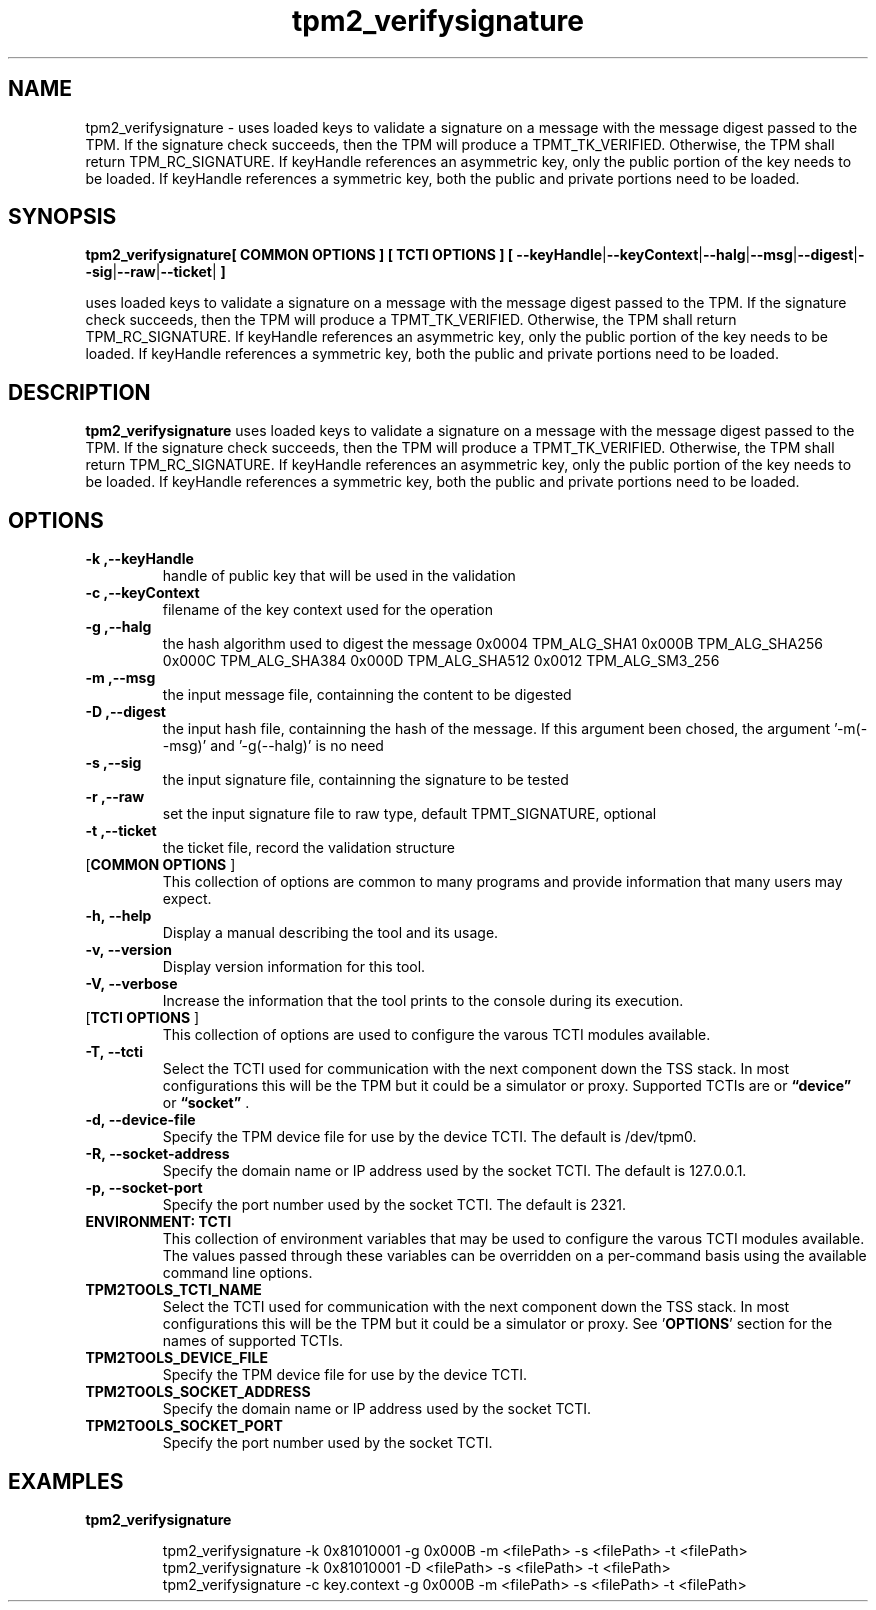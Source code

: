 .nr HAVE_TCTI_DEV 1
.nr HAVE_TCTI_SOCK 1
.\" Copyright (c) 2016, Intel Corporation
.\" All rights reserved.
.\"
.\" Redistribution and use in source and binary forms, with or without
.\" modification, are permitted provided that the following conditions are met:
.\"
.\" 1. Redistributions of source code must retain the above copyright notice,
.\" this list of conditions and the following disclaimer.
.\"
.\" 2. Redistributions in binary form must reproduce the above copyright notice,
.\" this list of conditions and the following disclaimer in the documentation
.\" and/or other materials provided with the distribution.
.\"
.\" 3. Neither the name of Intel Corporation nor the names of its contributors
.\" may be used to endorse or promote products derived from this software without
.\" specific prior written permission.
.\"
.\" THIS SOFTWARE IS PROVIDED BY THE COPYRIGHT HOLDERS AND CONTRIBUTORS "AS IS"
.\" AND ANY EXPRESS OR IMPLIED WARRANTIES, INCLUDING, BUT NOT LIMITED TO, THE
.\" IMPLIED WARRANTIES OF MERCHANTABILITY AND FITNESS FOR A PARTICULAR PURPOSE
.\" ARE DISCLAIMED. IN NO EVENT SHALL THE COPYRIGHT HOLDER OR CONTRIBUTORS BE
.\" LIABLE FOR ANY DIRECT, INDIRECT, INCIDENTAL, SPECIAL, EXEMPLARY, OR
.\" CONSEQUENTIAL DAMAGES (INCLUDING, BUT NOT LIMITED TO, PROCUREMENT OF
.\" SUBSTITUTE GOODS OR SERVICES; LOSS OF USE, DATA, OR PROFITS; OR BUSINESS
.\" INTERRUPTION) HOWEVER CAUSED AND ON ANY THEORY OF LIABILITY, WHETHER IN
.\" CONTRACT, STRICT LIABILITY, OR TORT (INCLUDING NEGLIGENCE OR OTHERWISE)
.\" ARISING IN ANY WAY OUT OF THE USE OF THIS SOFTWARE, EVEN IF ADVISED OF
.\" THE POSSIBILITY OF SUCH DAMAGE.
.TH tpm2_verifysignature 8 "DECEMBER 2016" Intel "tpm2.0-tools"
.SH NAME
tpm2_verifysignature\ - uses loaded keys to validate a signature on a message with the message digest
passed to the TPM. If the signature check succeeds, then the TPM will produce
a TPMT_TK_VERIFIED. Otherwise, the TPM shall return TPM_RC_SIGNATURE. If
keyHandle references an asymmetric key, only the public portion of the key
needs to be loaded. If keyHandle references a symmetric key, both the public
and private portions need to be loaded.
.SH SYNOPSIS
.B tpm2_verifysignature[ COMMON OPTIONS ] [ TCTI OPTIONS ] [ \fB\-\-keyHandle\fR|\fB\-\-keyContext\fR|\fB\-\-halg\fR|\fB\-\-msg\fR|\fB\-\-digest\fR|\fB\-\-sig\fR|\fB\-\-raw\fR|\fB\-\-ticket\fR|\fB ]
.PP
uses loaded keys to validate a signature on a message with the message digest
passed to the TPM. If the signature check succeeds, then the TPM will produce
a TPMT_TK_VERIFIED. Otherwise, the TPM shall return TPM_RC_SIGNATURE. If
keyHandle references an asymmetric key, only the public portion of the key
needs to be loaded. If keyHandle references a symmetric key, both the public
and private portions need to be loaded.
.SH DESCRIPTION
.B tpm2_verifysignature
uses loaded keys to validate a signature on a message with the message digest
passed to the TPM. If the signature check succeeds, then the TPM will produce
a TPMT_TK_VERIFIED. Otherwise, the TPM shall return TPM_RC_SIGNATURE. If
keyHandle references an asymmetric key, only the public portion of the key
needs to be loaded. If keyHandle references a symmetric key, both the public
and private portions need to be loaded.
.SH OPTIONS
.TP
\fB\-k ,\-\-keyHandle\fR
handle of public key that will be used in the  validation 
.TP
\fB\-c ,\-\-keyContext\fR
filename of the key context used for the operation
.TP
\fB\-g ,\-\-halg\fR
the hash algorithm used to digest the message  0x0004 TPM_ALG_SHA1   0x000B TPM_ALG_SHA256   0x000C TPM_ALG_SHA384   0x000D TPM_ALG_SHA512   0x0012 TPM_ALG_SM3_256 
.TP
\fB\-m ,\-\-msg\fR
the input message file, containning the content  to be digested 
.TP
\fB\-D ,\-\-digest\fR
the input hash file, containning the hash of the  message. If this argument been chosed, the   argument '-m(--msg)' and '-g(--halg)' is no need 
.TP
\fB\-s ,\-\-sig\fR
the input signature file, containning the  signature to be tested 
.TP
\fB\-r ,\-\-raw\fR
set the input signature file to raw type, default   TPMT_SIGNATURE, optional 
.TP
\fB\-t ,\-\-ticket\fR
the ticket file, record the validation structure
.TP
[\fBCOMMON OPTIONS\fR ]
This collection of options are common to many programs and provide
information that many users may expect.
.TP
\fB\-h,\ \-\-help\fR
Display a manual describing the tool and its usage.
.TP
\fB\-v,\ \-\-version\fR
Display version information for this tool.
.TP
\fB\-V,\ \-\-verbose\fR
Increase the information that the tool prints to the console during its
execution.
.TP
[\fBTCTI OPTIONS\fR ]
This collection of options are used to configure the varous TCTI modules
available.
.TP
\fB\-T,\ \-\-tcti\fR
Select the TCTI used for communication with the next component down the TSS
stack.
In most configurations this will be the TPM but it could be a simulator or
proxy.
Supported TCTIs are
.if (\n[HAVE_TCTI_DEV]) or \fB\*(lqdevice\*(rq\fR
.if (\n[HAVE_TCTI_SOCK]) or \fB\*(lqsocket\*(rq\fR
\[char46]
.TP
.if (\n[HAVE_TCTI_DEV] \{
\fB\-d,\ \-\-device-file\fR
Specify the TPM device file for use by the device TCTI. The default is
/dev/tpm0.
\}
.if (\n[HAVE_TCTI_SOCK] \{
.TP
\fB\-R,\ \-\-socket-address\fR
Specify the domain name or IP address used by the socket TCTI. The default
is 127.0.0.1.
.TP
\fB\-p,\ \-\-socket-port\fR
Specify the port number used by the socket TCTI. The default is 2321.
\}
.TP
\fBENVIRONMENT: TCTI\fR
This collection of environment variables that may be used to configure the
varous TCTI modules available.
The values passed through these variables can be overridden on a per-command
basis using the available command line options.
.TP
\fBTPM2TOOLS_TCTI_NAME\fR
Select the TCTI used for communication with the next component down the TSS
stack.
In most configurations this will be the TPM but it could be a simulator or
proxy.
See '\fBOPTIONS\fR' section for the names of supported TCTIs.
.TP
.if (\n[HAVE_TCTI_DEV] \{
\fBTPM2TOOLS_DEVICE_FILE\fR
Specify the TPM device file for use by the device TCTI.
\}
.if (\n[HAVE_TCTI_SOCK] \{
.TP
\fBTPM2TOOLS_SOCKET_ADDRESS\fR
Specify the domain name or IP address used by the socket TCTI.
.TP
\fBTPM2TOOLS_SOCKET_PORT\fR
Specify the port number used by the socket TCTI.
\}
.SH EXAMPLES
.B tpm2_verifysignature
.PP
.nf
.RS
tpm2_verifysignature -k 0x81010001 -g 0x000B -m <filePath> -s <filePath> -t <filePath>
tpm2_verifysignature -k 0x81010001 -D <filePath> -s <filePath> -t <filePath>
tpm2_verifysignature -c key.context -g 0x000B -m <filePath> -s <filePath> -t <filePath>
.RE
.fi
